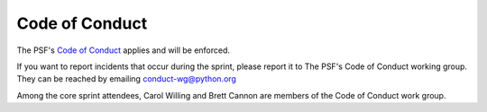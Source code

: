 Code of Conduct
===============

The PSF's `Code of Conduct <https://www.python.org/psf/conduct/>`_ applies
and will be enforced.

If you want to report incidents that occur during the sprint, please report
it to The PSF's Code of Conduct working group. They can be reached by
emailing conduct-wg@python.org

Among the core sprint attendees, Carol Willing and Brett Cannon are members
of the Code of Conduct work group.


